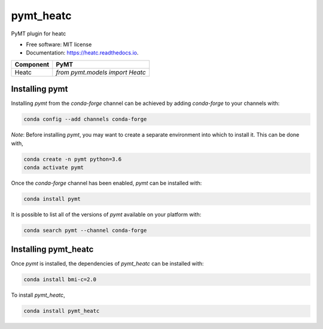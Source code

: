 ==========
pymt_heatc
==========


.. image:: https://img.shields.io/badge/CSDMS-Basic%20Model%20Interface-green.svg
        :target: https://bmi.readthedocs.io/
        :alt: Basic Model Interface

.. image:: https://img.shields.io/badge/recipe-pymt_heatc-green.svg
        :target: https://anaconda.org/conda-forge/pymt_heatc

.. image:: https://img.shields.io/travis/mdpiper/pymt_heatc.svg
        :target: https://travis-ci.org/mdpiper/pymt_heatc

.. image:: https://readthedocs.org/projects/pymt_heatc/badge/?version=latest
        :target: https://pymt_heatc.readthedocs.io/en/latest/?badge=latest
        :alt: Documentation Status

.. image:: https://img.shields.io/badge/code%20style-black-000000.svg
        :target: https://github.com/csdms/pymt
        :alt: Code style: black


PyMT plugin for heatc


* Free software: MIT license
* Documentation: https://heatc.readthedocs.io.




========= ===================================
Component PyMT
========= ===================================
Heatc     `from pymt.models import Heatc`
========= ===================================

---------------
Installing pymt
---------------

Installing `pymt` from the `conda-forge` channel can be achieved by adding
`conda-forge` to your channels with:

.. code::

  conda config --add channels conda-forge

*Note*: Before installing `pymt`, you may want to create a separate environment
into which to install it. This can be done with,

.. code::

  conda create -n pymt python=3.6
  conda activate pymt

Once the `conda-forge` channel has been enabled, `pymt` can be installed with:

.. code::

  conda install pymt

It is possible to list all of the versions of `pymt` available on your platform with:

.. code::

  conda search pymt --channel conda-forge

---------------------
Installing pymt_heatc
---------------------

Once `pymt` is installed, the dependencies of `pymt_heatc` can
be installed with:

.. code::

  conda install bmi-c=2.0

To install `pymt_heatc`,

.. code::

  conda install pymt_heatc
